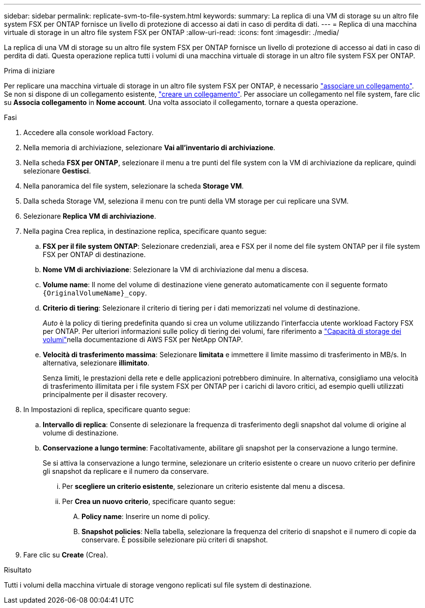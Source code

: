 ---
sidebar: sidebar 
permalink: replicate-svm-to-file-system.html 
keywords:  
summary: La replica di una VM di storage su un altro file system FSX per ONTAP fornisce un livello di protezione di accesso ai dati in caso di perdita di dati. 
---
= Replica di una macchina virtuale di storage in un altro file system FSX per ONTAP
:allow-uri-read: 
:icons: font
:imagesdir: ./media/


[role="lead"]
La replica di una VM di storage su un altro file system FSX per ONTAP fornisce un livello di protezione di accesso ai dati in caso di perdita di dati. Questa operazione replica tutti i volumi di una macchina virtuale di storage in un altro file system FSX per ONTAP.

.Prima di iniziare
Per replicare una macchina virtuale di storage in un altro file system FSX per ONTAP, è necessario link:manage-links.html["associare un collegamento"]. Se non si dispone di un collegamento esistente, link:create-link.html["creare un collegamento"]. Per associare un collegamento nel file system, fare clic su *Associa collegamento* in *Nome account*. Una volta associato il collegamento, tornare a questa operazione.

.Fasi
. Accedere alla console workload Factory.
. Nella memoria di archiviazione, selezionare *Vai all'inventario di archiviazione*.
. Nella scheda *FSX per ONTAP*, selezionare il menu a tre punti del file system con la VM di archiviazione da replicare, quindi selezionare *Gestisci*.
. Nella panoramica del file system, selezionare la scheda *Storage VM*.
. Dalla scheda Storage VM, seleziona il menu con tre punti della VM storage per cui replicare una SVM.
. Selezionare *Replica VM di archiviazione*.
. Nella pagina Crea replica, in destinazione replica, specificare quanto segue:
+
.. *FSX per il file system ONTAP*: Selezionare credenziali, area e FSX per il nome del file system ONTAP per il file system FSX per ONTAP di destinazione.
.. *Nome VM di archiviazione*: Selezionare la VM di archiviazione dal menu a discesa.
.. *Volume name*: Il nome del volume di destinazione viene generato automaticamente con il seguente formato `{OriginalVolumeName}_copy`.
.. *Criterio di tiering*: Selezionare il criterio di tiering per i dati memorizzati nel volume di destinazione.
+
_Auto_ è la policy di tiering predefinita quando si crea un volume utilizzando l'interfaccia utente workload Factory FSX per ONTAP. Per ulteriori informazioni sulle policy di tiering dei volumi, fare riferimento a link:https://docs.aws.amazon.com/fsx/latest/ONTAPGuide/volume-storage-capacity.html#data-tiering-policy["Capacità di storage dei volumi"^]nella documentazione di AWS FSX per NetApp ONTAP.

.. *Velocità di trasferimento massima*: Selezionare *limitata* e immettere il limite massimo di trasferimento in MB/s. In alternativa, selezionare *illimitato*.
+
Senza limiti, le prestazioni della rete e delle applicazioni potrebbero diminuire. In alternativa, consigliamo una velocità di trasferimento illimitata per i file system FSX per ONTAP per i carichi di lavoro critici, ad esempio quelli utilizzati principalmente per il disaster recovery.



. In Impostazioni di replica, specificare quanto segue:
+
.. *Intervallo di replica*: Consente di selezionare la frequenza di trasferimento degli snapshot dal volume di origine al volume di destinazione.
.. *Conservazione a lungo termine*: Facoltativamente, abilitare gli snapshot per la conservazione a lungo termine.
+
Se si attiva la conservazione a lungo termine, selezionare un criterio esistente o creare un nuovo criterio per definire gli snapshot da replicare e il numero da conservare.

+
... Per *scegliere un criterio esistente*, selezionare un criterio esistente dal menu a discesa.
... Per *Crea un nuovo criterio*, specificare quanto segue:
+
.... *Policy name*: Inserire un nome di policy.
.... *Snapshot policies*: Nella tabella, selezionare la frequenza del criterio di snapshot e il numero di copie da conservare. È possibile selezionare più criteri di snapshot.






. Fare clic su *Create* (Crea).


.Risultato
Tutti i volumi della macchina virtuale di storage vengono replicati sul file system di destinazione.
